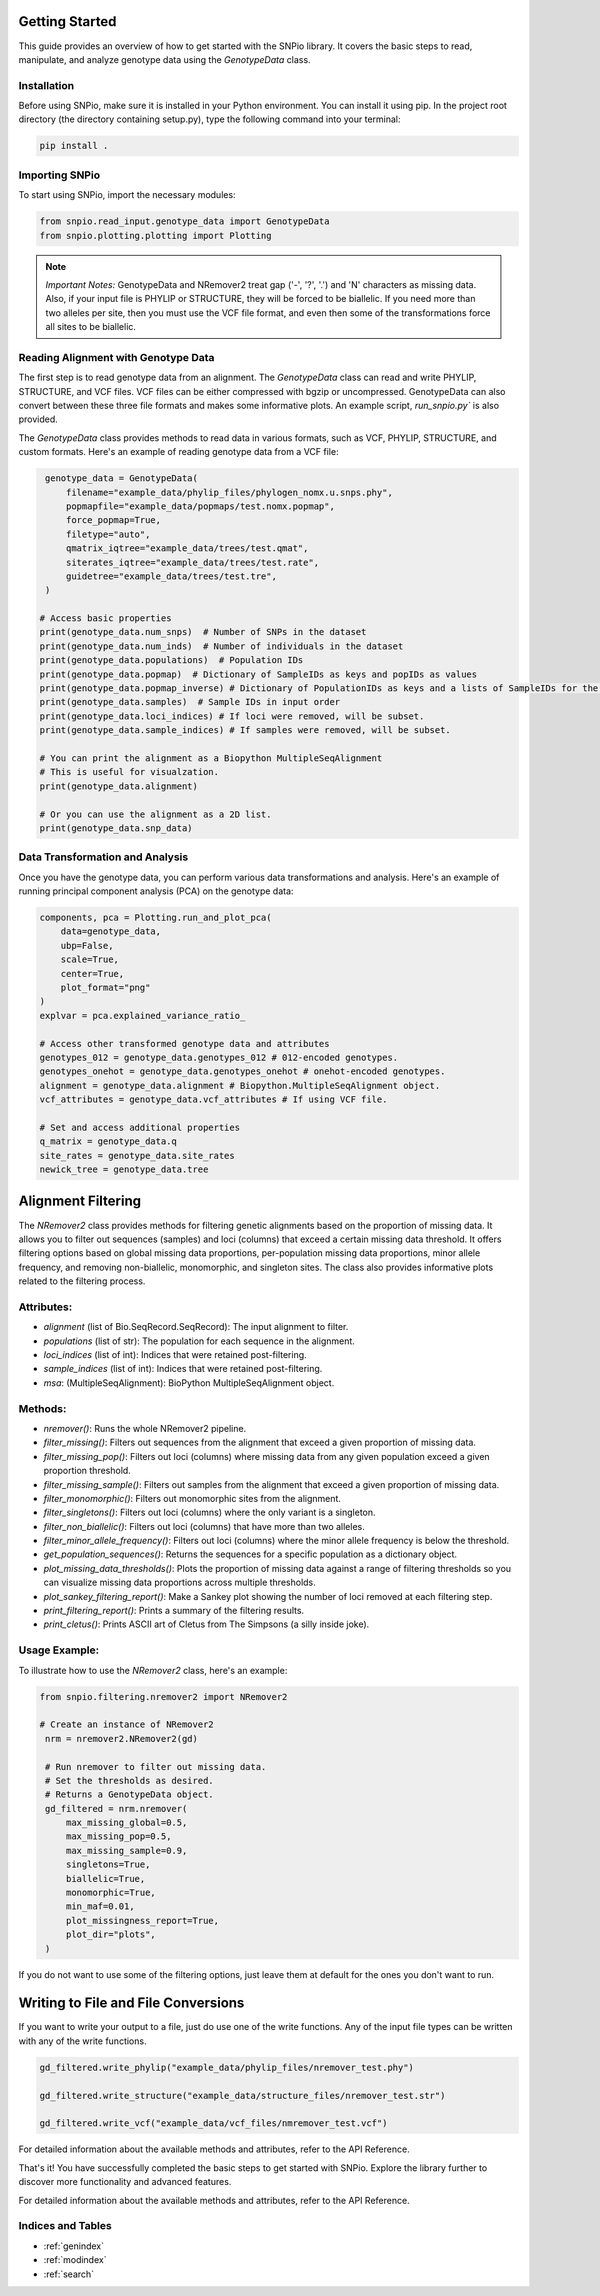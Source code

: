 Getting Started
====================

This guide provides an overview of how to get started with the SNPio library. It covers the basic steps to read, manipulate, and analyze genotype data using the `GenotypeData` class.

Installation
-------------------

Before using SNPio, make sure it is installed in your Python environment. You can install it using pip. In the project root directory (the directory containing setup.py), type the following command into your terminal:

.. code-block:: shell

   pip install .

Importing SNPio
--------------------

To start using SNPio, import the necessary modules:

.. code-block:: python

   from snpio.read_input.genotype_data import GenotypeData
   from snpio.plotting.plotting import Plotting

.. note::

    *Important Notes:* GenotypeData and NRemover2 treat gap ('-', '?', '.') and 'N' characters as missing data. Also, if your input file is PHYLIP or STRUCTURE, they will be forced to be biallelic. If you need more than two alleles per site, then you must use the VCF file format, and even then some of the transformations force all sites to be biallelic.


Reading Alignment with Genotype Data
----------------------------------------

The first step is to read genotype data from an alignment. The `GenotypeData` class can read and write PHYLIP, STRUCTURE, and VCF files. VCF files can be either compressed with bgzip or uncompressed. GenotypeData can also convert between these three file formats and makes some informative plots. An example script, `run_snpio.py`` is also provided.



The `GenotypeData` class provides methods to read data in various formats, such as VCF, PHYLIP, STRUCTURE, and custom formats. Here's an example of reading genotype data from a VCF file:

.. code-block:: python

    genotype_data = GenotypeData(
        filename="example_data/phylip_files/phylogen_nomx.u.snps.phy",
        popmapfile="example_data/popmaps/test.nomx.popmap",
        force_popmap=True,
        filetype="auto",
        qmatrix_iqtree="example_data/trees/test.qmat",
        siterates_iqtree="example_data/trees/test.rate",
        guidetree="example_data/trees/test.tre",
    )

   # Access basic properties
   print(genotype_data.num_snps)  # Number of SNPs in the dataset
   print(genotype_data.num_inds)  # Number of individuals in the dataset
   print(genotype_data.populations)  # Population IDs
   print(genotype_data.popmap)  # Dictionary of SampleIDs as keys and popIDs as values
   print(genotype_data.popmap_inverse) # Dictionary of PopulationIDs as keys and a lists of SampleIDs for the given population as values.
   print(genotype_data.samples)  # Sample IDs in input order
   print(genotype_data.loci_indices) # If loci were removed, will be subset.
   print(genotype_data.sample_indices) # If samples were removed, will be subset.

   # You can print the alignment as a Biopython MultipleSeqAlignment
   # This is useful for visualzation.
   print(genotype_data.alignment)

   # Or you can use the alignment as a 2D list.
   print(genotype_data.snp_data)


Data Transformation and Analysis
-------------------------------------

Once you have the genotype data, you can perform various data transformations and analysis. Here's an example of running principal component analysis (PCA) on the genotype data:

.. code-block:: python

   components, pca = Plotting.run_and_plot_pca(
       data=genotype_data,
       ubp=False,
       scale=True,
       center=True,
       plot_format="png"
   )
   explvar = pca.explained_variance_ratio_

   # Access other transformed genotype data and attributes
   genotypes_012 = genotype_data.genotypes_012 # 012-encoded genotypes.
   genotypes_onehot = genotype_data.genotypes_onehot # onehot-encoded genotypes.
   alignment = genotype_data.alignment # Biopython.MultipleSeqAlignment object.
   vcf_attributes = genotype_data.vcf_attributes # If using VCF file.

   # Set and access additional properties
   q_matrix = genotype_data.q
   site_rates = genotype_data.site_rates
   newick_tree = genotype_data.tree


Alignment Filtering
===========================

The `NRemover2` class provides methods for filtering genetic alignments based on the proportion of missing data. It allows you to filter out sequences (samples) and loci (columns) that exceed a certain missing data threshold. It offers filtering options based on global missing data proportions,  per-population missing data proportions, minor allele frequency, and removing non-biallelic, monomorphic, and singleton sites. The class also provides informative plots related to the filtering process.

Attributes:
--------------

- `alignment` (list of Bio.SeqRecord.SeqRecord): The input alignment to filter.
- `populations` (list of str): The population for each sequence in the alignment.
- `loci_indices` (list of int): Indices that were retained post-filtering.
- `sample_indices` (list of int): Indices that were retained post-filtering.
- `msa`: (MultipleSeqAlignment): BioPython MultipleSeqAlignment object.

Methods:
-------------

- `nremover()`: Runs the whole NRemover2 pipeline.
- `filter_missing()`: Filters out sequences from the alignment that exceed a given proportion of missing data.
- `filter_missing_pop()`: Filters out loci (columns) where missing data from any given population exceed a given proportion threshold.
- `filter_missing_sample()`: Filters out samples from the alignment that exceed a given proportion of missing data.
- `filter_monomorphic()`: Filters out monomorphic sites from the alignment.
- `filter_singletons()`: Filters out loci (columns) where the only variant is a singleton.
- `filter_non_biallelic()`: Filters out loci (columns) that have more than two alleles.
- `filter_minor_allele_frequency()`: Filters out loci (columns) where the minor allele frequency is below the threshold.
- `get_population_sequences()`: Returns the sequences for a specific population as a dictionary object.
- `plot_missing_data_thresholds()`: Plots the proportion of missing data against a range of filtering thresholds so you can visualize missing data proportions across multiple thresholds.
- `plot_sankey_filtering_report()`: Make a Sankey plot showing the number of loci removed at each filtering step.
- `print_filtering_report()`: Prints a summary of the filtering results.
- `print_cletus()`: Prints ASCII art of Cletus from The Simpsons (a silly inside joke).

Usage Example:
-------------------

To illustrate how to use the `NRemover2` class, here's an example:

.. code-block:: python

   from snpio.filtering.nremover2 import NRemover2

   # Create an instance of NRemover2
    nrm = nremover2.NRemover2(gd)

    # Run nremover to filter out missing data.
    # Set the thresholds as desired.
    # Returns a GenotypeData object.
    gd_filtered = nrm.nremover(
        max_missing_global=0.5,
        max_missing_pop=0.5,
        max_missing_sample=0.9,
        singletons=True,
        biallelic=True,
        monomorphic=True,
        min_maf=0.01,
        plot_missingness_report=True,
        plot_dir="plots",
    )

If you do not want to use some of the filtering options, just leave them at default for the ones you don't want to run.


Writing to File and File Conversions
=========================================

If you want to write your output to a file, just do use one of the write functions. Any of the input file types can be written with any of the write functions.

.. code-block:: python

    gd_filtered.write_phylip("example_data/phylip_files/nremover_test.phy")

    gd_filtered.write_structure("example_data/structure_files/nremover_test.str")

    gd_filtered.write_vcf("example_data/vcf_files/nmremover_test.vcf")

For detailed information about the available methods and attributes, refer to the API Reference.

That's it! You have successfully completed the basic steps to get started with SNPio. Explore the library further to discover more functionality and advanced features.

For detailed information about the available methods and attributes, refer to the API Reference.

Indices and Tables
----------------------

* :ref:`genindex`
* :ref:`modindex`
* :ref:`search`

